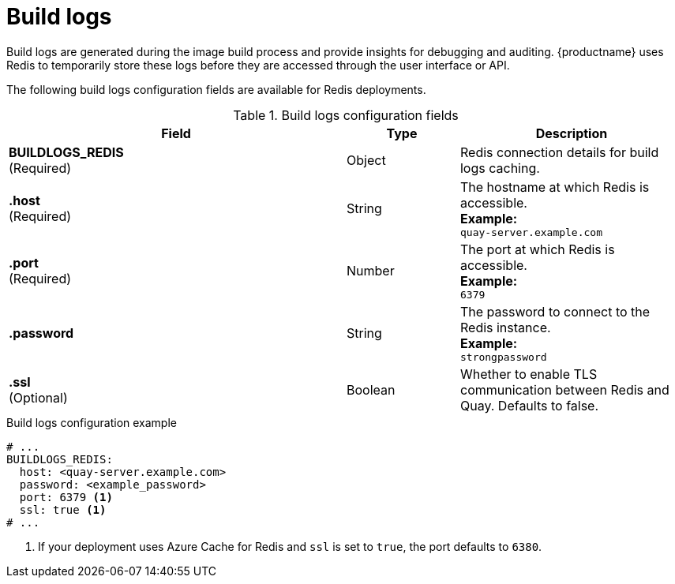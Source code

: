 :_content-type: REFERENCE
[id="config-fields-redis-build-logs"]
= Build logs

Build logs are generated during the image build process and provide insights for debugging and auditing. {productname} uses Redis to temporarily store these logs before they are accessed through the user interface or API.

The following build logs configuration fields are available for Redis deployments. 

.Build logs configuration fields
[cols="3a,1a,2a",options="header"]
|===
| Field | Type | Description
| **BUILDLOGS_REDIS** +
(Required) | Object | Redis connection details for build logs caching.
|**.host**  +
(Required)| String | The hostname at which Redis is accessible. +
**Example:** +
`quay-server.example.com`
|**.port**  +
(Required)| Number | The port at which Redis is accessible. +
**Example:** +
`6379`
|**.password** | String | The password to connect to the Redis instance. +
**Example:** +
`strongpassword`
| **.ssl** +
(Optional) | Boolean | Whether to enable TLS communication between Redis and Quay. Defaults to false.
|===

.Build logs configuration example
[source,yaml]
----
# ...
BUILDLOGS_REDIS:
  host: <quay-server.example.com>
  password: <example_password>
  port: 6379 <1>
  ssl: true <1>
# ...
----
<1> If your deployment uses Azure Cache for Redis and `ssl` is set to `true`, the port defaults to `6380`.
